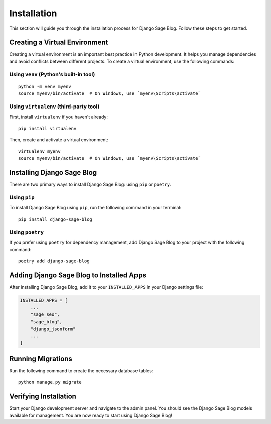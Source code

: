 Installation
============

This section will guide you through the installation process for Django Sage Blog. Follow these steps to get started.

Creating a Virtual Environment
------------------------------

Creating a virtual environment is an important best practice in Python development. It helps you manage dependencies and avoid conflicts between different projects. To create a virtual environment, use the following commands:

Using ``venv`` (Python's built-in tool)
~~~~~~~~~~~~~~~~~~~~~~~~~~~~~~~~~~~~~~~

::

    python -m venv myenv
    source myenv/bin/activate  # On Windows, use `myenv\Scripts\activate`

Using ``virtualenv`` (third-party tool)
~~~~~~~~~~~~~~~~~~~~~~~~~~~~~~~~~~~~~~~

First, install ``virtualenv`` if you haven't already:

::

    pip install virtualenv

Then, create and activate a virtual environment:

::

    virtualenv myenv
    source myenv/bin/activate  # On Windows, use `myenv\Scripts\activate`

Installing Django Sage Blog
---------------------------

There are two primary ways to install Django Sage Blog: using ``pip`` or ``poetry``.

Using ``pip``
~~~~~~~~~~~~~

To install Django Sage Blog using ``pip``, run the following command in your terminal:

::

    pip install django-sage-blog

Using ``poetry``
~~~~~~~~~~~~~~~~

If you prefer using ``poetry`` for dependency management, add Django Sage Blog to your project with the following command:

::

    poetry add django-sage-blog

Adding Django Sage Blog to Installed Apps
-----------------------------------------

After installing Django Sage Blog, add it to your ``INSTALLED_APPS`` in your Django settings file:

.. code-block:: python

    INSTALLED_APPS = [
        ...
        "sage_seo",
        "sage_blog",
        "django_jsonform"
        ...
    ]


Running Migrations
------------------

Run the following command to create the necessary database tables:

::

    python manage.py migrate

Verifying Installation
----------------------

Start your Django development server and navigate to the admin panel. You should see the Django Sage Blog models available for management. You are now ready to start using Django Sage Blog!
